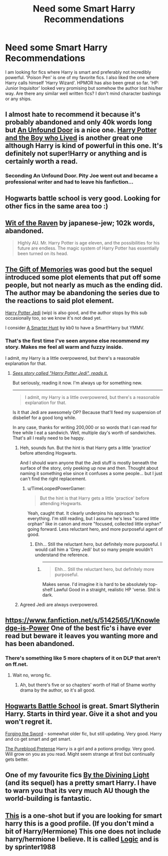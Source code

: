 #+TITLE: Need some Smart Harry Recommendations

* Need some Smart Harry Recommendations
:PROPERTIES:
:Author: Storm_Hawk
:Score: 19
:DateUnix: 1408208366.0
:DateShort: 2014-Aug-16
:FlairText: Request
:END:
I am looking for fics where Harry is smart and preferably not incredibly powerful. 'Poison Pen' is one of my favorite fics. I also liked the one where Harry calls himself 'Harry Wizard'. HPMOR has also been great so far. 'HP: Junior Inquisitor' looked very promising but somehow the author lost his/her way. Are there any similar well written fics? I don't mind character bashings or any ships.


** I almost hate to recommend it because it's probably abandoned and only 40k words long but [[https://www.fanfiction.net/s/7552826/1/An-Unfound-Door][An Unfound Door]] is a nice one. [[https://www.fanfiction.net/s/5353809/1/Harry-Potter-and-the-Boy-Who-Lived][Harry Potter and the Boy who Lived]] is another great one although Harry is kind of powerful in this one. It's definitely not super!Harry or anything and is certainly worth a read.
:PROPERTIES:
:Author: AGrainOfDust
:Score: 6
:DateUnix: 1408232535.0
:DateShort: 2014-Aug-17
:END:

*** Seconding An Unfound Door. Pity Joe went out and became a professional writer and had to leave his fanfiction...
:PROPERTIES:
:Author: truncation_error
:Score: 1
:DateUnix: 1408280890.0
:DateShort: 2014-Aug-17
:END:


** Hogwarts battle school is very good. Looking for other fics in the same area too :)
:PROPERTIES:
:Author: skydrake
:Score: 5
:DateUnix: 1408232712.0
:DateShort: 2014-Aug-17
:END:


** [[https://www.fanfiction.net/s/2740505/1/Wit-of-the-Raven][Wit of the Raven]] by japanese-jew; 102k words, abandoned.

#+begin_quote
  Highly AU. Mr. Harry Potter is age eleven, and the possibilities for his future are endless. The magic system of Harry Potter has essentially been turned on its head.
#+end_quote
:PROPERTIES:
:Author: truncation_error
:Score: 3
:DateUnix: 1408228964.0
:DateShort: 2014-Aug-17
:END:


** [[https://www.fanfiction.net/s/8670912/1/Harry-Potter-and-the-Gift-of-Memories][The Gift of Memories]] was good but the sequel introduced some plot elements that put off some people, but not nearly as much as the ending did. The author may be abandoning the series due to the reactions to said plot element.

[[https://www.fanfiction.net/s/9824728/1/Harry-Potter-Jedi][Harry Potter Jedi]] (wip) is also good, and the author stops by this sub occasionally too, so we know it's not dead yet.

I consider [[https://www.fanfiction.net/s/5299663/1/A-Smarter-Hunt][A Smarter Hunt]] by kb0 to have a Smart!Harry but YMMV.
:PROPERTIES:
:Score: 3
:DateUnix: 1408239675.0
:DateShort: 2014-Aug-17
:END:

*** That's the first time I've seen anyone else recommend my story. Makes me feel all warm and fuzzy inside.

I admit, my Harry is a little overpowered, but there's a reasonable explanation for that.
:PROPERTIES:
:Author: zajinn
:Score: 3
:DateUnix: 1408245405.0
:DateShort: 2014-Aug-17
:END:

**** [[http://i.imgur.com/0kCTb84.png][/Sees story called "Harry Potter Jedi", reads it./]]

But seriously, reading it now. I'm always up for something new.

--------------

#+begin_quote
  I admit, my Harry is a little overpowered, but there's a reasonable explanation for that.
#+end_quote

Is it that Jedi are awesomely OP? Because that'll feed my suspension of disbelief for a good long while.

In any case, thanks for writing 200,000 or so words that I can read for free while I eat a sandwich. Well, multiple day's worth of sandwiches. That's all I really need to be happy.
:PROPERTIES:
:Author: TimeLoopedPowerGamer
:Score: 3
:DateUnix: 1408275035.0
:DateShort: 2014-Aug-17
:END:

***** Heh, sounds fun. But the hint is that Harry gets a little 'practice' before attending Hogwarts.

And I should warn anyone that the Jedi stuff is mostly beneath the surface of the story, only peeking up now and then. Thought about naming it something else since it confuses a some people... but I just can't find the right replacement.
:PROPERTIES:
:Author: zajinn
:Score: 2
:DateUnix: 1408344865.0
:DateShort: 2014-Aug-18
:END:

****** u/TimeLoopedPowerGamer:
#+begin_quote
  But the hint is that Harry gets a little 'practice' before attending Hogwarts.
#+end_quote

Yeah, caught that. It clearly underpins his approach to everything. I'm still reading, but I assume he's less "scared little orphan" like in canon and more "focused, collected little orphan" going forward. Less reluctant hero, and more purposeful agent of good.
:PROPERTIES:
:Author: TimeLoopedPowerGamer
:Score: 2
:DateUnix: 1408348177.0
:DateShort: 2014-Aug-18
:END:

******* Ehh... Still the reluctant /hero/, but definitely more purposeful. I would call him a 'Grey Jedi' but so many people wouldn't understand the reference.
:PROPERTIES:
:Author: zajinn
:Score: 2
:DateUnix: 1408350692.0
:DateShort: 2014-Aug-18
:END:

******** [[http://i.imgur.com/iWg9h57.gif]]

--------------

#+begin_quote
  Ehh... Still the reluctant hero, but definitely more purposeful.
#+end_quote

Makes sense. I'd imagine it is hard to be absolutely top-shelf Lawful Good in a straight, realistic HP 'verse. Shit is dark.
:PROPERTIES:
:Author: TimeLoopedPowerGamer
:Score: 2
:DateUnix: 1408351447.0
:DateShort: 2014-Aug-18
:END:


***** Agreed Jedi are always overpowered.
:PROPERTIES:
:Author: BadWolf100
:Score: 1
:DateUnix: 1408309483.0
:DateShort: 2014-Aug-18
:END:


** [[https://www.fanfiction.net/s/5142565/1/Knowledge-is-Power]] One of the best fic's i have ever read but beware it leaves you wanting more and has been abandoned.
:PROPERTIES:
:Author: OilersRiders15
:Score: 2
:DateUnix: 1408251936.0
:DateShort: 2014-Aug-17
:END:

*** There's something like 5 more chapters of it on DLP that aren't on ff.net.
:PROPERTIES:
:Author: Taure
:Score: 1
:DateUnix: 1408259030.0
:DateShort: 2014-Aug-17
:END:

**** Wait no, wrong fic.
:PROPERTIES:
:Author: Taure
:Score: 4
:DateUnix: 1408259064.0
:DateShort: 2014-Aug-17
:END:

***** Ah, but there's five or so chapters' worth of Hall of Shame worthy drama by the author, so it's all good.
:PROPERTIES:
:Author: truncation_error
:Score: 2
:DateUnix: 1408281057.0
:DateShort: 2014-Aug-17
:END:


** [[https://www.fanfiction.net/s/8379655/1/Hogwarts-Battle-School][Hogwarts Battle School]] is great. Smart Slytherin Harry. Starts in third year. Give it a shot and you won't regret it.

[[https://www.fanfiction.net/s/3557725/1/Forging-the-Sword][Forging the Sword]] - somewhat older fic, but still updating. Very good. Harry and co get smart and get smart.

[[https://www.fanfiction.net/s/7613196/1/The-Pureblood-Pretense][The Pureblood Pretense]] Harry is a girl and a potions prodigy. Very good. Will grow on you as you read. Might seem strange at first but continually gets better.
:PROPERTIES:
:Author: flame7926
:Score: 2
:DateUnix: 1408254188.0
:DateShort: 2014-Aug-17
:END:


** One of my favourite fics [[https://www.fanfiction.net/s/5201703/1/By-the-Divining-Light][By the Divining Light]] (and its sequel) has a pretty smart Harry. I have to warn you that its very much AU though the world-building is fantastic.
:PROPERTIES:
:Author: Paraparakachak
:Score: 2
:DateUnix: 1408260055.0
:DateShort: 2014-Aug-17
:END:


** [[https://www.fanfiction.net/s/8669783/1/Logic][This]] is a one-shot but if you are looking for smart harry this is a good profile. (If you don't mind a bit of Harry/Hermione) This one does not include harry/hermione I believe. It is called [[https://www.fanfiction.net/s/8669783/1/Logic][Logic]] and is by sprinter1988
:PROPERTIES:
:Author: BadWolf100
:Score: 1
:DateUnix: 1408309290.0
:DateShort: 2014-Aug-18
:END:
